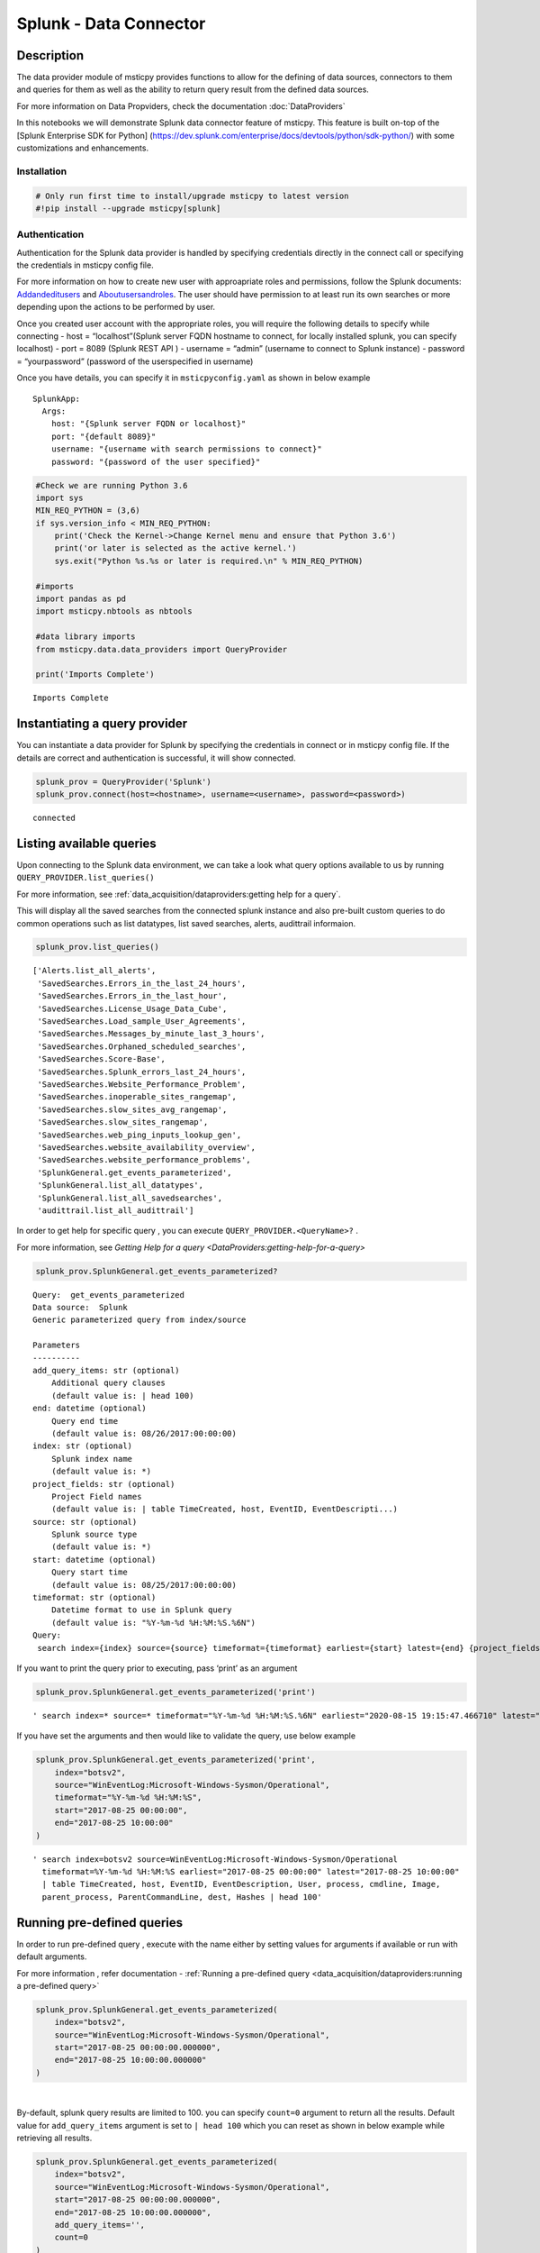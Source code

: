 Splunk - Data Connector
=======================

Description
-----------

The data provider module of msticpy provides functions to allow for the
defining of data sources, connectors to them and queries for them as
well as the ability to return query result from the defined data
sources.

For more information on Data Propviders, check the documentation :doc:`DataProviders`

In this notebooks we will demonstrate Splunk data connector feature of
msticpy. This feature is built on-top of the [Splunk Enterprise SDK for
Python]
(https://dev.splunk.com/enterprise/docs/devtools/python/sdk-python/)
with some customizations and enhancements.

Installation
~~~~~~~~~~~~

.. code:: ipython3

    # Only run first time to install/upgrade msticpy to latest version
    #!pip install --upgrade msticpy[splunk]

Authentication
~~~~~~~~~~~~~~

Authentication for the Splunk data provider is handled by specifying
credentials directly in the connect call or specifying the credentials
in msticpy config file.

For more information on how to create new user with approapriate roles
and permissions, follow the Splunk documents:
`Addandeditusers <https://docs.splunk.com/Documentation/Splunk/8.0.5/Security/Addandeditusers>`__
and
`Aboutusersandroles <https://docs.splunk.com/Documentation/Splunk/8.0.5/Security/Aboutusersandroles>`__.
The user should have permission to at least run its own searches or more
depending upon the actions to be performed by user.

Once you created user account with the appropriate roles, you will
require the following details to specify while connecting - host =
“localhost”(Splunk server FQDN hostname to connect, for locally
installed splunk, you can specify localhost) - port = 8089 (Splunk REST
API ) - username = “admin” (username to connect to Splunk instance) -
password = “yourpassword” (password of the userspecified in username)

Once you have details, you can specify it in ``msticpyconfig.yaml`` as
shown in below example

::

   SplunkApp:
     Args:
       host: "{Splunk server FQDN or localhost}"
       port: "{default 8089}"
       username: "{username with search permissions to connect}"
       password: "{password of the user specified}"

.. code:: ipython3

    #Check we are running Python 3.6
    import sys
    MIN_REQ_PYTHON = (3,6)
    if sys.version_info < MIN_REQ_PYTHON:
        print('Check the Kernel->Change Kernel menu and ensure that Python 3.6')
        print('or later is selected as the active kernel.')
        sys.exit("Python %s.%s or later is required.\n" % MIN_REQ_PYTHON)

    #imports
    import pandas as pd
    import msticpy.nbtools as nbtools

    #data library imports
    from msticpy.data.data_providers import QueryProvider

    print('Imports Complete')


.. parsed-literal::

    Imports Complete


Instantiating a query provider
------------------------------

You can instantiate a data provider for Splunk by specifying the
credentials in connect or in msticpy config file. If the details are
correct and authentication is successful, it will show connected.

.. code:: ipython3

    splunk_prov = QueryProvider('Splunk')
    splunk_prov.connect(host=<hostname>, username=<username>, password=<password>)


.. parsed-literal::

    connected


Listing available queries
-------------------------

Upon connecting to the Splunk data environment, we can take a look what
query options available to us by running
``QUERY_PROVIDER.list_queries()``

For more information, see
:ref:`data_acquisition/dataproviders:getting help for a query`.

This will display all the saved searches from the connected splunk
instance and also pre-built custom queries to do common operations such
as list datatypes, list saved searches, alerts, audittrail informaion.

.. code:: ipython3

    splunk_prov.list_queries()




.. parsed-literal::

    ['Alerts.list_all_alerts',
     'SavedSearches.Errors_in_the_last_24_hours',
     'SavedSearches.Errors_in_the_last_hour',
     'SavedSearches.License_Usage_Data_Cube',
     'SavedSearches.Load_sample_User_Agreements',
     'SavedSearches.Messages_by_minute_last_3_hours',
     'SavedSearches.Orphaned_scheduled_searches',
     'SavedSearches.Score-Base',
     'SavedSearches.Splunk_errors_last_24_hours',
     'SavedSearches.Website_Performance_Problem',
     'SavedSearches.inoperable_sites_rangemap',
     'SavedSearches.slow_sites_avg_rangemap',
     'SavedSearches.slow_sites_rangemap',
     'SavedSearches.web_ping_inputs_lookup_gen',
     'SavedSearches.website_availability_overview',
     'SavedSearches.website_performance_problems',
     'SplunkGeneral.get_events_parameterized',
     'SplunkGeneral.list_all_datatypes',
     'SplunkGeneral.list_all_savedsearches',
     'audittrail.list_all_audittrail']



In order to get help for specific query , you can execute
``QUERY_PROVIDER.<QueryName>?`` .

For more information, see
`Getting Help for a query <DataProviders:getting-help-for-a-query>`

.. code:: ipython3

    splunk_prov.SplunkGeneral.get_events_parameterized?


.. parsed-literal::

    Query:  get_events_parameterized
    Data source:  Splunk
    Generic parameterized query from index/source

    Parameters
    ----------
    add_query_items: str (optional)
        Additional query clauses
        (default value is: | head 100)
    end: datetime (optional)
        Query end time
        (default value is: 08/26/2017:00:00:00)
    index: str (optional)
        Splunk index name
        (default value is: \*)
    project_fields: str (optional)
        Project Field names
        (default value is: | table TimeCreated, host, EventID, EventDescripti...)
    source: str (optional)
        Splunk source type
        (default value is: \*)
    start: datetime (optional)
        Query start time
        (default value is: 08/25/2017:00:00:00)
    timeformat: str (optional)
        Datetime format to use in Splunk query
        (default value is: "%Y-%m-%d %H:%M:%S.%6N")
    Query:
     search index={index} source={source} timeformat={timeformat} earliest={start} latest={end} {project_fields} {add_query_items}


If you want to print the query prior to executing, pass ‘print’ as an
argument

.. code:: ipython3

    splunk_prov.SplunkGeneral.get_events_parameterized('print')




.. parsed-literal::

    ' search index=* source=* timeformat="%Y-%m-%d %H:%M:%S.%6N" earliest="2020-08-15 19:15:47.466710" latest="2020-08-15 19:15:47.466938" | table TimeCreated, host, EventID, EventDescription, User, process, cmdline, Image, parent_process, ParentCommandLine, dest, Hashes | head 100'



If you have set the arguments and then would like to validate the query,
use below example

.. code:: ipython3

    splunk_prov.SplunkGeneral.get_events_parameterized('print',
        index="botsv2",
        source="WinEventLog:Microsoft-Windows-Sysmon/Operational",
        timeformat="%Y-%m-%d %H:%M:%S",
        start="2017-08-25 00:00:00",
        end="2017-08-25 10:00:00"
    )




.. parsed-literal::

    ' search index=botsv2 source=WinEventLog:Microsoft-Windows-Sysmon/Operational
      timeformat=%Y-%m-%d %H:%M:%S earliest="2017-08-25 00:00:00" latest="2017-08-25 10:00:00"
      | table TimeCreated, host, EventID, EventDescription, User, process, cmdline, Image,
      parent_process, ParentCommandLine, dest, Hashes | head 100'



Running pre-defined queries
---------------------------

In order to run pre-defined query , execute with the name either by
setting values for arguments if available or run with default arguments.

For more information , refer documentation -
:ref:`Running a pre-defined query <data_acquisition/dataproviders:running a pre-defined query>`

.. code:: ipython3

    splunk_prov.SplunkGeneral.get_events_parameterized(
        index="botsv2",
        source="WinEventLog:Microsoft-Windows-Sysmon/Operational",
        start="2017-08-25 00:00:00.000000",
        end="2017-08-25 10:00:00.000000"
    )




.. raw:: html

    <div>
    <style scoped>
        .dataframe tbody tr th:only-of-type {
            vertical-align: middle;
        }

        .dataframe tbody tr th {
            vertical-align: top;
        }

        .dataframe thead th {
            text-align: right;
        }
    </style>
    <table border="1" class="dataframe">
      <thead>
        <tr style="text-align: right;">
          <th></th>
          <th>TimeCreated</th>
          <th>host</th>
          <th>EventID</th>
          <th>EventDescription</th>
          <th>User</th>
          <th>process</th>
        </tr>
      </thead>
      <tbody>
        <tr>
          <th>0</th>
          <td>2017-08-25T04:57:45.512440700Z</td>
          <td>venus</td>
          <td>3</td>
          <td>Network Connect</td>
          <td>NT AUTHORITY\SYSTEM</td>
          <td>powershell.exe</td>
        </tr>
        <tr>
          <th>1</th>
          <td>2017-08-25T04:57:45.213738500Z</td>
          <td>wrk-aturing</td>
          <td>5</td>
          <td>Process Terminate</td>
          <td>NaN</td>
          <td>conhost.exe</td>
        </tr>
        <tr>
          <th>2</th>
          <td>2017-08-25T04:57:45.213738500Z</td>
          <td>wrk-aturing</td>
          <td>5</td>
          <td>Process Terminate</td>
          <td>NaN</td>
          <td>cscript.exe</td>
        </tr>
        <tr>
          <th>3</th>
          <td>2017-08-25T04:57:45.088941700Z</td>
          <td>wrk-aturing</td>
          <td>1</td>
          <td>Process Create</td>
          <td>NT AUTHORITY\SYSTEM</td>
          <td>conhost.exe</td>
        </tr>
        <tr>
          <th>4</th>
          <td>2017-08-25T04:57:45.088941700Z</td>
          <td>wrk-aturing</td>
          <td>1</td>
          <td>Process Create</td>
          <td>NT AUTHORITY\SYSTEM</td>
          <td>cscript.exe</td>
        </tr>
        <tr>
          <th>...</th>
          <td>...</td>
          <td>...</td>
          <td>...</td>
          <td>...</td>
          <td>...</td>
          <td>...</td>
        </tr>
        <tr>
          <th>95</th>
          <td>2017-08-25T04:57:02.003800000Z</td>
          <td>wrk-ghoppy</td>
          <td>1</td>
          <td>Process Create</td>
          <td>NT AUTHORITY\SYSTEM</td>
          <td>splunk-powershell.exe</td>
        </tr>
        <tr>
          <th>96</th>
          <td>2017-08-25T04:57:01.170335100Z</td>
          <td>venus</td>
          <td>3</td>
          <td>Network Connect</td>
          <td>NT AUTHORITY\SYSTEM</td>
          <td>powershell.exe</td>
        </tr>
        <tr>
          <th>97</th>
          <td>2017-08-25T04:57:01.941402000Z</td>
          <td>wrk-ghoppy</td>
          <td>5</td>
          <td>Process Terminate</td>
          <td>NaN</td>
          <td>splunk-winprintmon.exe</td>
        </tr>
        <tr>
          <th>98</th>
          <td>2017-08-25T04:57:01.863404500Z</td>
          <td>wrk-ghoppy</td>
          <td>1</td>
          <td>Process Create</td>
          <td>NT AUTHORITY\SYSTEM</td>
          <td>splunk-netmon.exe</td>
        </tr>
        <tr>
          <th>99</th>
          <td>2017-08-25T04:57:01.754208000Z</td>
          <td>wrk-ghoppy</td>
          <td>5</td>
          <td>Process Terminate</td>
          <td>NaN</td>
          <td>splunk-powershell.exe</td>
        </tr>
      </tbody>
    </table>
    <p>100 rows × 12 columns</p>
    </div>

|

By-default, splunk query results are limited to 100. you can specify
``count=0`` argument to return all the results. Default value for
``add_query_items`` argument is set to ``| head 100`` which you can
reset as shown in below example while retrieving all results.

.. code:: ipython3

    splunk_prov.SplunkGeneral.get_events_parameterized(
        index="botsv2",
        source="WinEventLog:Microsoft-Windows-Sysmon/Operational",
        start="2017-08-25 00:00:00.000000",
        end="2017-08-25 10:00:00.000000",
        add_query_items='',
        count=0
    )




.. raw:: html

    <div>
    <style scoped>
        .dataframe tbody tr th:only-of-type {
            vertical-align: middle;
        }

        .dataframe tbody tr th {
            vertical-align: top;
        }

        .dataframe thead th {
            text-align: right;
        }
    </style>
    <table border="1" class="dataframe">
      <thead>
        <tr style="text-align: right;">
          <th></th>
          <th>TimeCreated</th>
          <th>host</th>
          <th>EventID</th>
          <th>EventDescription</th>
          <th>User</th>
          <th>process</th>
        </tr>
      </thead>
      <tbody>
        <tr>
          <th>0</th>
          <td>2017-08-25T04:57:45.512440700Z</td>
          <td>venus</td>
          <td>3</td>
          <td>Network Connect</td>
          <td>NT AUTHORITY\SYSTEM</td>
          <td>powershell.exe</td>
        </tr>
        <tr>
          <th>1</th>
          <td>2017-08-25T04:57:45.213738500Z</td>
          <td>wrk-aturing</td>
          <td>5</td>
          <td>Process Terminate</td>
          <td>NaN</td>
          <td>conhost.exe</td>
        </tr>
        <tr>
          <th>2</th>
          <td>2017-08-25T04:57:45.213738500Z</td>
          <td>wrk-aturing</td>
          <td>5</td>
          <td>Process Terminate</td>
          <td>NaN</td>
          <td>cscript.exe</td>
        </tr>
        <tr>
          <th>3</th>
          <td>2017-08-25T04:57:45.088941700Z</td>
          <td>wrk-aturing</td>
          <td>1</td>
          <td>Process Create</td>
          <td>NT AUTHORITY\SYSTEM</td>
          <td>conhost.exe</td>
        </tr>
        <tr>
          <th>4</th>
          <td>2017-08-25T04:57:45.088941700Z</td>
          <td>wrk-aturing</td>
          <td>1</td>
          <td>Process Create</td>
          <td>NT AUTHORITY\SYSTEM</td>
          <td>cscript.exe</td>
        </tr>
        <tr>
          <th>...</th>
          <td>...</td>
          <td>...</td>
          <td>...</td>
          <td>...</td>
          <td>...</td>
          <td>...</td>
        </tr>
        <tr>
          <th>7923</th>
          <td>2017-08-25T04:57:46.758125600Z</td>
          <td>wrk-klagerf</td>
          <td>1</td>
          <td>Process Create</td>
          <td>NT AUTHORITY\SYSTEM</td>
          <td>splunk-admon.exe</td>
        </tr>
        <tr>
          <th>7924</th>
          <td>2017-08-25T04:57:46.695728800Z</td>
          <td>wrk-klagerf</td>
          <td>5</td>
          <td>Process Terminate</td>
          <td>NaN</td>
          <td>splunk-MonitorNoHandle.exe</td>
        </tr>
        <tr>
          <th>7925</th>
          <td>2017-08-25T04:57:46.570935200Z</td>
          <td>wrk-klagerf</td>
          <td>1</td>
          <td>Process Create</td>
          <td>NT AUTHORITY\SYSTEM</td>
          <td>splunk-MonitorNoHandle.exe</td>
        </tr>
        <tr>
          <th>7926</th>
          <td>2017-08-25T04:57:46.539736800Z</td>
          <td>wrk-klagerf</td>
          <td>5</td>
          <td>Process Terminate</td>
          <td>NaN</td>
          <td>splunk-powershell.exe</td>
        </tr>
        <tr>
          <th>7927</th>
          <td>2017-08-25T04:57:46.430542400Z</td>
          <td>wrk-klagerf</td>
          <td>1</td>
          <td>Process Create</td>
          <td>NT AUTHORITY\SYSTEM</td>
          <td>splunk-powershell.exe</td>
        </tr>
      </tbody>
    </table>
    <p>7928 rows × 12 columns</p>
    </div>



Running an ad hoc Splunk query
------------------------------

You can also create your own query and run it via the Splunk
provider using this syntax:
``QUERY_PROVIDER.exec_query(<query_text>)``

For more information, check documentation :ref:`data_acquisition/dataproviders:running an ad-hoc query`

.. code:: ipython3

    splunk_query = '''
    search index="blackhat" sourcetype="network" earliest=0
    | table TimeGenerated, TotalBytesSent
    '''
    df = splunk_prov.exec_query(splunk_query)
    df.head()



.. raw:: html

    <div>
    <style scoped>
        .dataframe tbody tr th:only-of-type {
            vertical-align: middle;
        }

        .dataframe tbody tr th {
            vertical-align: top;
        }

        .dataframe thead th {
            text-align: right;
        }
    </style>
    <table border="1" class="dataframe">
      <thead>
        <tr style="text-align: right;">
          <th></th>
          <th>TimeGenerated</th>
          <th>TotalBytesSent</th>
        </tr>
      </thead>
      <tbody>
        <tr>
          <th>0</th>
          <td>2020-07-02T10:00:00Z</td>
          <td>27055</td>
        </tr>
        <tr>
          <th>1</th>
          <td>2020-07-02T09:00:00Z</td>
          <td>33777</td>
        </tr>
        <tr>
          <th>2</th>
          <td>2020-07-02T08:00:00Z</td>
          <td>27355</td>
        </tr>
        <tr>
          <th>3</th>
          <td>2020-07-02T07:00:00Z</td>
          <td>25544</td>
        </tr>
        <tr>
          <th>4</th>
          <td>2020-07-02T06:00:00Z</td>
          <td>11771</td>
        </tr>
      </tbody>
    </table>
    </div>

|

References
----------

-  `Splunk Enterprise SDK for Python
   <https://dev.splunk.com/enterprise/docs/devtools/python/sdk-python/>`__
-  `Splunk Community
   <https://community.splunk.com/t5/Community/ct-p/en-us>`__
-  `Splunk Documentation <https://docs.splunk.com/Documentation>`__
